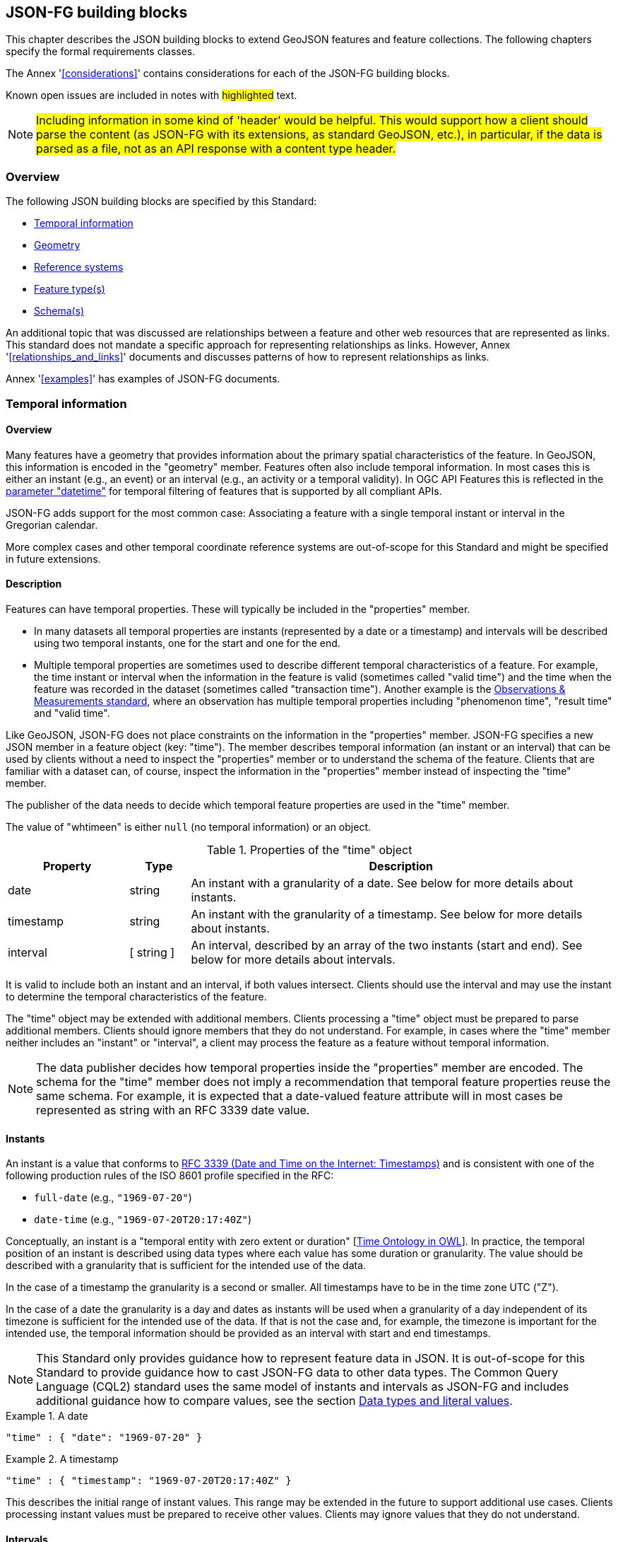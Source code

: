 [[building_blocks]]
== JSON-FG building blocks

This chapter describes the JSON building blocks to extend GeoJSON features and feature collections. The following chapters specify the formal requirements classes.

The Annex '<<considerations>>' contains considerations for each of the JSON-FG building blocks.

Known open issues are included in notes with #highlighted# text.

NOTE: #Including information in some kind of 'header' would be helpful. This would support how a client should parse the content (as JSON-FG with its extensions, as standard GeoJSON, etc.), in particular, if the data is parsed as a file, not as an API response with a content type header.#

=== Overview

The following JSON building blocks are specified by this Standard:

* <<time>>
* <<place>>
* <<ref-sys>>
* <<feature-types>>
* <<schema-ref>>

An additional topic that was discussed are relationships between a feature and other web resources that are represented as links. This standard does not mandate a specific approach for representing relationships as links. However, Annex '<<relationships_and_links>>' documents and discusses patterns of how to represent relationships as links.

Annex '<<examples>>' has examples of JSON-FG documents.

[[time]]
=== Temporal information

==== Overview

Many features have a geometry that provides information about the primary spatial characteristics of the feature. In GeoJSON, this information is encoded in the "geometry" member. Features often also include temporal information. In most cases this is either an instant (e.g., an event) or an interval (e.g., an activity or a temporal validity). In OGC API Features this is reflected in the http://www.opengis.net/doc/IS/ogcapi-features-1/1.0#_parameter_datetime[parameter "datetime"] for temporal filtering of features that is supported by all compliant APIs.

JSON-FG adds support for the most common case: Associating a feature with a single temporal instant or interval in the Gregorian calendar.

More complex cases and other temporal coordinate reference systems are out-of-scope for this Standard and might be specified in future extensions.

==== Description

Features can have temporal properties. These will typically be included in the "properties" member.

* In many datasets all temporal properties are instants (represented by a date or a timestamp) and intervals will be described using two temporal instants, one for the start and one for the end.
* Multiple temporal properties are sometimes used to describe different temporal characteristics of a feature. For example, the time instant or interval when the information in the feature is valid (sometimes called "valid time") and the time when the feature was recorded in the dataset (sometimes called "transaction time"). Another example is the https://www.ogc.org/standards/om[Observations & Measurements standard], where an observation has multiple temporal properties including "phenomenon time", "result time" and "valid time".

Like GeoJSON, JSON-FG does not place constraints on the information in the "properties" member. JSON-FG specifies a new JSON member in a feature object (key: "time"). The member describes temporal information (an instant or an interval) that can be used by clients without a need to inspect the "properties" member or to understand the schema of the feature. Clients that are familiar with a dataset can, of course, inspect the information in the "properties" member instead of inspecting the "time" member.

The publisher of the data needs to decide which temporal feature properties are used in the "time" member.

The value of "whtimeen" is either `null` (no temporal information) or an object.

.Properties of the "time" object
[cols="20,10a,70a",options="header"]
!===
|Property |Type |Description
|date |string |An instant with a granularity of a date. See below for more details about instants.
|timestamp |string |An instant with the granularity of a timestamp. See below for more details about instants.
|interval |[ string ] |An interval, described by an array of the two instants (start and end). See below for more details about intervals.
!===

It is valid to include both an instant and an interval, if both values intersect. Clients should use the interval and may use the instant to determine the temporal characteristics of the feature.

The "time" object may be extended with additional members. Clients processing a "time" object must be prepared to parse additional members. Clients should ignore members that they do not understand. For example, in cases where the "time" member neither includes an "instant" or "interval", a client may process the feature as a feature without temporal information.

NOTE: The data publisher decides how temporal properties inside the "properties" member are encoded. The schema for the "time" member does not imply a recommendation that temporal feature properties reuse the same schema. For example, it is expected that a date-valued feature attribute will in most cases be represented as string with an RFC 3339 date value.

==== Instants

An instant is a value that conforms to https://datatracker.ietf.org/doc/html/rfc3339[RFC 3339 (Date and Time on the Internet: Timestamps)] and is consistent with one of the following production rules of the ISO 8601 profile specified in the RFC:

* `full-date` (e.g., `"1969-07-20"`)
* `date-time` (e.g., `"1969-07-20T20:17:40Z"`)

Conceptually, an instant is a "temporal entity with zero extent or duration" [<<owl-time,Time Ontology in OWL>>]. In practice, the temporal position of an instant is described using data types where each value has some duration or granularity. The value should be described with a granularity that is sufficient for the intended use of the data.

In the case of a timestamp the granularity is a second or smaller. All timestamps have to be in the time zone UTC ("Z").

In the case of a date the granularity is a day and dates as instants will be used when a granularity of a day independent of its timezone is sufficient for the intended use of the data. If that is not the case and, for example, the timezone is important for the intended use, the temporal information should be provided as an interval with start and end timestamps.

NOTE: This Standard only provides guidance how to represent feature data in JSON. It is out-of-scope for this Standard to provide guidance how to cast JSON-FG data to other data types. The Common Query Language (CQL2) standard uses the same model of instants and intervals as JSON-FG and includes additional guidance how to compare values, see the section https://docs.ogc.org/DRAFTS/21-065.html#basic-cql2_data-types-and-literals[Data types and literal values].

[#ex-time-1,reftext='{listing-caption} {counter:listing-num}']
.A date
====
[source,json,linenumbers]
----
"time" : { "date": "1969-07-20" }
----
====

[#ex-time-2,reftext='{listing-caption} {counter:listing-num}']
.A timestamp
====
[source,json,linenumbers]
----
"time" : { "timestamp": "1969-07-20T20:17:40Z" }
----
====

This describes the initial range of instant values. This range may be extended in the future to support additional use cases. Clients processing instant values must be prepared to receive other values. Clients may ignore values that they do not understand.

==== Intervals

An interval is described by start and end instants. Both start and end instants are included in the interval, i.e., the interval is closed.

Unbounded intervals ends are represented by a double-dot string ("..") for the start/end. This follows the convention of ISO 8601-2 for an open start or end.

[#ex-time-3,reftext='{listing-caption} {counter:listing-num}']
.An interval with dates
====
[source,json,linenumbers]
----
"time" : { "interval": [ "1969-07-16", "1969-07-24" ] }
----
====

[#ex-time-4,reftext='{listing-caption} {counter:listing-num}']
.An interval with timestamps
====
[source,json,linenumbers]
----
"time" : { "interval": [ "1969-07-16T05:32:00Z", "1969-07-24T16:50:35Z" ] }
----
====

[#ex-time-5,reftext='{listing-caption} {counter:listing-num}']
.An half-bounded interval
====
[source,json,linenumbers]
----
"time" : { "interval": [ "2014-04-24T10:50:18Z", ".." ] }
----
====

This describes the initial range of interval values. This range may be extended in the future to support additional use cases. Clients processing interval values must be prepared to receive other values. Clients may ignore values that they do not understand.

[[place]]
=== Geometry

==== Overview

Features typically have a geometry that provides information about the primary spatial characteristics of the feature.

In GeoJSON, this information is encoded in the "geometry" member. Geometries are according to the Simple Features Standard (2D or 2.5D points, line strings, polygons or aggregations of them) in WGS 84 as the coordinate reference system (OGC:CRS84 or OGC:CRS84h).

A key motivation for JSON-FG is to support additional requirements, especially other coordinate reference systems and solids.

To avoid confusing existing GeoJSON readers, such geometries will be provided in a new member in the feature object with the key "place".

==== Description

The primary geometry of a feature is provided in the "geometry" and/or "place" members of the feature object. The value of both keys is an object representing a geometry - or `null`.

The value of the "geometry" member is specified in the GeoJSON standard.

The value range of the "place" member is an extended and extensible version of the value range of the "geometry" member:

* Extended by additional geometry objects (additional JSON-FG geometry types <<Polyhedron>> and <<MultiPolyhedron>>) as well as by the capabilities to <<ref-sys,declare the coordinate reference system of the coordinates>>.
* Future parts of Features and Geometries JSON or community extensions may specify additional members or additional geometry types. JSON-FG readers should be prepared to parse values of "place" that go beyond the schema that is implemented by the reader. Unknown members should be ignored and geometries that include an unknown geometry type should be mapped to `null`.

===== Use of "geometry" and/or "place"

If the geometry can be represented as a valid GeoJSON geometry (one of the GeoJSON geometry types, in WGS84), it is encoded as the value of the "geometry" member. The "place" member has the value `null`.

If the geometry cannot be represented as a valid GeoJSON geometry, it is encoded as the value of the "place" member. In addition, a valid GeoJSON geometry may be provided in the "geometry" member in the coordinate reference system WGS84 as specified in the GeoJSON standard (otherwise "geometry" is set to `null`). The geometry in "geometry" is a fallback for readers that support GeoJSON, but not JSON-FG. This could be a simplified geometry, like the building footprint in the <<example_building,example "building with a polyhedron geometry and the polygon footprint">> instead of the solid geometry or the same point/line string/polygon geometry, but in WGS 84 (potentially with fewer vertices to reduce the file size).

The presence of such fallback geometries in a JSON-FG document is indicated by a value "geojson" in the media type parameter "compatibility" (see <<application_fg_json>>).

===== Metrics

If the CRS uses longitude and latitude as coordinate axes, clients should perform geometrical computations - including computation of length or area on the curved surface that approximates the earth's surface. Details are provided in the drafts of <<ogc20_070,Features and Geometry - Part 2: Metrics>>.

Note that this differs from GeoJSON which states:

[quote, GeoJSON (RFC 7946)]
A line between two positions is a straight Cartesian line, the shortest line between those two points in the coordinate reference system.
In other words, every point on a line that does not cross the antimeridian between a point (lon0, lat0) and (lon1, lat1) can be calculated as `F(lon, lat) = (lon0 + (lon1 - lon0) * t, lat0 + (lat1 - lat0) * t)` with t being a real number greater than or equal to 0 and smaller than or equal to 1. Note that this line may markedly differ from the geodesic path along the curved surface of the reference ellipsoid.

===== Polyhedron

A solid is defined by its bounding surfaces. Each bounding surface is a closed, simple surface, also called a shell. 

Each solid has a unique exterior shell and any number of shells that are inside the exterior shell and that describe voids. The interior shells do not intersect each other and cannot contain another interior shell.

A _polyhedron_ is a solid where each shell is a multi-polygon. 'Closed' means that the multi-polygon shell is watertight, it splits space into two distinct regions: inside and outside of the shell. 'Simple' means that the polygons that make up the shell do not intersect, they only touch each other along their common boundaries.

<Add figure(s) illustrating polyhedra.>

The JSON representation of the coordinates of a polyhedron is a non-empty array of _multi-polygon_ arrays. Each _multi-polygon_ array is a shell. The first shell is the exterior boundary, all other shells are voids.

The dimension of all positions is three.

===== MultiPolyhedron

A _multi-polyhedron_ is a collection of _polyhedron_ objects. These are arbitrary aggregations; i.e., there is no assumption regarding the topological relationships between the _polyhedron_ objects, but in most cases the _polyhedron_ objects will not intersect each other. 

NOTE: According to ISO 19107:2020 ("Spatial schema"), the geometry of the _multi-polyhedron_ is the set theoretic union of all _polyhedron_ objects. For example, if there are overlapping _polyhedron_ objects, the volume of the _multi-polyhedron_ will be smaller than the sum of the _polyhedron_ volumes.

The collection is represented as a JSON array. The order of the polyhedron geometry objects in the array is not significant.

===== Prism

NOTE: #Should a 3D geometry that represents a simple solid constructed using an extruded polygon also be supported? This would consist of a (horizontal) 2D polygon and separate attributes for the lower and upper limits. How often are such geometries used? With respect to "extruded polygons" it seems like they could be useful, but it is unclear if the added complexity of an additional geometry type is valuable enough. This is a broader topic as to how to handle geometries that are constructed using "regular" feature properties.#

[[ref-sys]]
=== Reference systems

==== Overview

Without any other information, the following coordinate reference system (CRS) defaults apply in a JSON-FG document:

* Spatial CRS: WGS 84 with axis order longitude, latitude and optional ellipsoidal height, either `link:http://www.opengis.net/def/crs/OGC/1.3/CRS84[OGC:CRS84]` (2D) or `link:http://www.opengis.net/def/crs/OGC/0/CRS84h[OGC:CRS84h]` (3D);
* Temporal CRS: DateTime in Gregorian calendar, `OGC:datetime` (to be registered with the OGC Naming Authority, see <<crs-datetime-gregorian>>).

A new key "coordRefSys" is defined and can be used to assert the CRS of a JSON-FG geometry object at the collection, feature or value levels.

It is anticipated that if a CRS is asserted for a JSON-FG document, that assertion will typically be made at the top level of the document, either at the collection level or the feature level depending on the contents of the document.

==== Description

Spatio-temporal objects are specified relative to some reference system.

GeoJSON (both the current https://tools.ietf.org/html/rfc7946[RFC] and the https://geojson.org/geojson-spec.html[legacy version]) fixed the reference system for geometric values to the "WGS84 datum, and with longitude and latitude units of decimal degrees".  The https://geojson.org/geojson-spec.html[legacy version] included a "prior arrangement" provision to allow other reference systems to be used and also defined the "crs" key for specifying the reference system.  This _prior arrangement_ mechanism survived into the https://tools.ietf.org/html/rfc7946[RFC] but the accompanying "crs" key did not. The result is that there is no interoperable way to unambiguously specify a different CRS in GeoJSON and the only safe approach is to stick with OGC:CRS84(h) for GeoJSON and ignore the _prior arrangement_ provision and the old "crs" key.

Additional JSON-FG building blocks like the "place" member are not bound by these restrictions and so this Standard provides for handling reference systems in JSON-FG documents that does not interfere with anything, past or present, defined in any of the GeoJSON specifications. The GeoJSON building blocks can continue to operate as always but JSON-FG building blocks can avail themselves of enhanced CRS support.

NOTE: #Check original proposal for another alternative how to disambiguate between different JSON objects that represent a CRS by-reference, by-value, etc.#

===== Reference system values

A reference system can be specified in a JSON-FG document using a "coordRefSys" member in one of three ways:

* As a CRS reference using the URI or OGC CURIE of a simple CRS;
* As a CRS reference using the URI or OGC CURIE of a simple CRS accompanied by an optional epoch value (for dynamic CRSs);
* As an array of simple CRS references denoting an ad hoc compound reference system.

[#rs-by-simple-ref,reftext='{listing-caption} {counter:listing-num}']
.A simple reference system value by reference (URI).
====
[source,json,linenumbers]
----
"http://www.opengis.net/def/crs/EPSG/0/3857"
----
====

[#rs-by-simple-ref-curie,reftext='{listing-caption} {counter:listing-num}']
.A simple reference system value by reference (CURIE).
====
[source,json,linenumbers]
----
"[EPSG:3857]"
----
====

[#rs-by-ref-with-epoch,reftext='{listing-caption} {counter:listing-num}']
.A reference system value by reference (URI) and with an epoch.
====
[source,json,linenumbers]
----
{
  "type": "Reference",  
  "href": "http://www.opengis.net/def/crs/EPSG/0/4979",
  "epoch": 2016.47
}
----
====

[#compound-rs-by-value,reftext='{listing-caption} {counter:listing-num}']
.A ad hoc compound reference system value (using URIs)
====
[source,json,linenumbers]
----
[
  {
    "type": "Reference",  
    "href": "http://www.opengis.net/def/crs/EPSG/0/4258",
    "epoch": 2016.47
  },
  "http://www.opengis.net/def/crs/EPSG/0/7837"
]
----
====

[#compound-rs-by-value-curie,reftext='{listing-caption} {counter:listing-num}']
.A ad hoc compound reference system value (using CURIEs)
====
[source,json,linenumbers]
----
[
  {
    "type": "Reference",  
    "href": "[EPSG:4258]",
    "epoch": 2016.47
  },
  "[EPSG:7837]"
]
----
====

===== Scoping rules

Used at the feature collection level, the "coordRefSys" key asserts the coordinate reference system for JSON-FG geometry objects found anywhere in the document that are not otherwise tagged with closer-to-scope coordinate reference system information.

Used at the feature level, the "coordRefSys" key asserts the coordinate reference system for JSON-FG geometry objects found anywhere in the feature that are not otherwise tagged with closer-to-scope coordinate reference system information.

Used at the geometry level, the "coordRefSys" key asserts the coordinate reference system for the JSON-FG geometry object within which the key is contained.

Where all objects on the same level are in the same coordinate reference system, it is recommended to declare the coordinate reference system on the parent level instead of declaring it in all parallel objects.

===== Additional coordinate reference systems

For unknown coordinate reference systems, e.g. with engineering data like CAD drawings, the following CRS identifiers can be used:

* `OGC:engineering-2d` for 2D coordinates (x, y), to be registered, see <<crs-engineering-2d>>;
* `OGC:engineering-3d` for 3D coordinates (x, y, z), to be registered, see <<crs-engineering-3d>>.

[[feature-types]]
=== Feature type(s)

==== Overview

Features are often categorized by type. Typically, all features of the same type have the same schema and the same properties.

Many GIS clients depend on knowledge about the feature type when processing feature data. For example, associating a style to a feature in order to render that feature on a map.

GeoJSON is schema-less in the sense that it has no concept of feature types or feature schemas.

In most cases, a feature is an instance of a single feature type. The current draft revision of the Simple Features standard supports features that are instances of multiple types. JSON-FG, therefore, also supports multiple feature types.

The related element <<schema-ref>> specifies which elements of the JSON Schema documents are identified that the JSON-FG document conforms to. This element specifies how to represent feature type information in the JSON object that represents the feature.

==== Description

===== The "featureType" member

The feature types of a feature are declared in a member of the feature object with the key "featureType". The value is either a string (in the standard case of a single feature type) or an array of strings (to support features that instantiate multiple feature types). Each string should be a code, convenient for the use in filter expressions.

NOTE: #Should there be a capability to distinguish between feature types that "just" identify a concept, but have no associated or no well-defined schema, and feature types that have an associated schema (the schema would be linked using a "describedby" link relation type)?#

[[homogeneous-collections]]
===== Homogeneous feature collections

Some clients will process feature collections differently depending on whether the collection is homogenous with respect to the feature type or the geometry type. These clients will benefit from information that declares the feature and/or geometry type for all features in a collection.

If the JSON document is a feature collection and all features in the feature collection have the same "featureType" value, the "featureType" member can and should be added once for the feature collection. The "featureType" member can then be omitted in the feature objects. Declaring the feature type(s) once signals to clients that the feature collection is homogeneous with respect to the type, which clients can use to optimize their processing.

If the JSON document is a feature collection and all features in the feature collection have the same geometry type as their primary geometry (point, curve, surface, solid, including homogenous aggregates), a "geometryDimension" member can and should be added once for the feature collection with the dimension of the geometry (0 for points, 1 for curves, 2 for surfaces, 3 for solids, null/not set for mixed dimensions or unknown). Declaring the geometry dimension once signals to clients that the feature collection is homogeneous with respect to the dimension, which clients can use to optimize their processing.

===== Links to a semantic type

If a persistent resource exists, such as in a registry, that describes a feature type, a link to that resource with link relation type "type" should be added. In the case of multiple feature types per feature, multiple links are added.

OGC API Features already specifies a general "links" member with an array of link objects based on https://tools.ietf.org/html/rfc8288[RFC 8288 (Web linking)] and feature responses from APIs implementing OGC API Features will already include a "links" member. JSON-FG builds on this approach and includes a "type" link to a resource identifying the abstract semantic type of which the feature is considered to be an instance.

.Link properties
[cols="20,10,70",options="header"]
!===
|Property |Type |Description
|href |URI or CURIE |**REQUIRED**. The URI or OGC CURIE of a persistent resource that describes a feature type that is instantiated by the feature that is the link context.
|rel |String |**REQUIRED**. The link relation type, always "type".
|type |String |To indicate a hint about a specific media type in which the target of the link is available, set the value to that media type; for example, "text/html".
|title |String |Include this link attribute for a human readable label of the link, e.g. for use in a derived HTML representation.
!===

Additional link attributes may be added to the Link object.

[[schema-ref]]
=== Schema(s)

==== Overview

A schema is metadata about a JSON document that clients can use to validate the JSON document or to derive additional information about the content of the JSON document, such as a textual description of the feature properties or their value range.

NOTE: As of 2021, the OGC Features API Standards Working Group is working on a [specification in the OGC API Features series](https://github.com/opengeospatial/ogcapi-features/tree/master/proposals/schemas) for using JSON schemas to describe the schema of features.

This Standard provides guidance on how to include information about the schema of a JSON document that is a JSON-FG feature or feature collection.

==== Description

The <<json-schema,JSON Schema specification>> recommends to use https://json-schema.org/draft/2020-12/json-schema-core.html#rfc.section.9.5[a "describedby" link relation to the schema]:

> It is RECOMMENDED that instances described by a schema provide a link to a downloadable JSON Schema using the link relation "describedby" [...].

OGC API Features already specifies a general "links" member with an array of link objects based on https://tools.ietf.org/html/rfc8288[RFC 8288 (Web linking)]. Therefore, feature responses from APIs implementing OGC API Features will already include a "links" member. JSON-FG builds on this approach and includes a "describedby" link to a JSON Schema document, if schema information is important for the target users of the JSON feature documents.

.Link properties
[cols="20,10,70",options="header"]
!===
|Property |Type |Description
|href |URI |**REQUIRED**. The URI of a JSON Schema document that describes the JSON document that is the link context.
|rel |String |**REQUIRED**. The link relation type, which is always "describedby" for the link to the JSON Schema document.
|type |String |**REQUIRED**. To indicate that the target of the link is a JSON Schema document, set the value to "application/schema+json".
|title |String |Include this link attribute for a human readable label of the link, e.g. for use in a derived HTML representation.
!===

An example of a link object:

[source,json]
----
{
  "href": "https://demo.ldproxy.net/zoomstack/collections/airports/schema",
  "rel": "describedby",
  "type": "application/schema+json",
  "title": "JSON Schema of this document"
}
----

Additional link attributes may be added to the Link object.

Each JSON-FG document is either a feature or a feature collection.

A JSON-FG feature collection must contain a link to the JSON-FG feature collection schema at `\http://beta.schemas.opengis.net/json-fg/featurecollection.json`. Since the feature collection is is also a GeoJSON feature collection, it should also contain a link to the GeoJSON feature collection schema at `\https://geojson.org/schema/FeatureCollection.json`. The document should also contain another link to a schema document that specifies the properties of the features in the collection.

A JSON-FG feature must contain a link to the JSON-FG feature schema at `\http://beta.schemas.opengis.net/json-fg/feature.json`. Since the feature is is also a GeoJSON feature, it should also contain a link to the GeoJSON feature schema at `\https://geojson.org/schema/Feature.json`. The document should also contain another link to a schema document that specifies the properties of the feature.

NOTE: These are (or will be) canonical URIs. Clients can identify that a JSON document is a GeoJSON and JSON-FG feature collection or feature by string comparisons.

NOTE: #Check stability of the GeoJSON URIs with the GeoJSON maintainers.#

[NOTE]
====
#If features are accessed using building blocks from OGC API Features, a collection can be comprised of features with different feature types. The Features API SWG should include guidance in the Schema extension how to construct a feature schema for such a collection. Multiple options exist, including:#

- #A schema using "oneOf" with one set of properties for each feature type;#
- #A schema with a single properties object with the superset that all features conform to; and#
- #A separate schema per feature type.#
====

NOTE: #JSON Schema is a rich language and it should be considered to limit the language constructs that should be used in describing the properties in the feature schema. A potential starting point is the current proposal for https://docs.ogc.org/DRAFTS/19-079r1.html#rec_filter_queryables-schema[a JSON Schema profile for queryable feature properties].#

NOTE: #The schema of a feature type will typically specify the details of the feature properties, but it can also profile the feature-level members including the "geometry", "place" and "time" members. A typical example is to restrict the list of allowed geometry types. To simplify parsing the feature schemas it could be discussed, if canonical schemas for well-known types should be used in "$ref" members. For example, if the geometry is restricted to points, the "geometry" and "place" members could reference `\https://geojson.org/schema/Point.json` or some other canonical URI.#
